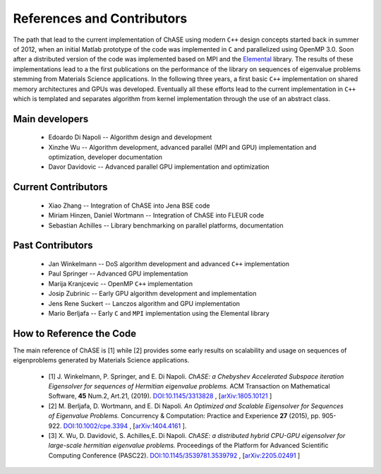 References and Contributors
***************************

The path that lead to the current implementation of ChASE using modern
``C++`` design concepts started back in summer of 2012, when an
initial Matlab prototype of the code was implemented in ``C`` and
parallelized using OpenMP 3.0. Soon after a distributed version of the
code was implemented based on MPI and the `Elemental
<http://libelemental.org/>`__ library. The results of these
implementations lead to a the first publications on the performance of
the library on sequences of eigenvalue problems stemming from
Materials Science applications. In the following three years, a first
basic ``C++`` implementation on shared memory architectures and GPUs
was developed. Eventually all these efforts lead to the current
implementation in ``C++`` which is templated and separates algorithm
from kernel implementation through the use of an abstract class.

Main developers
================

  * Edoardo Di Napoli -- Algorithm design and development

  * Xinzhe Wu -- Algorithm development, advanced parallel (MPI and GPU) implementation and optimization, developer documentation

  * Davor Davidovic -- Advanced parallel GPU implementation and optimization


Current Contributors
=====================

  * Xiao Zhang -- Integration of ChASE into Jena BSE code

  * Miriam Hinzen, Daniel Wortmann -- Integration of ChASE into FLEUR code

  * Sebastian Achilles -- Library benchmarking on parallel platforms, documentation


Past Contributors
===================

  * Jan Winkelmann -- DoS algorithm development and advanced ``C++`` implementation

  * Paul Springer -- Advanced GPU implementation

  * Marija Kranjcevic -- OpenMP ``C++`` implementation

  * Josip Zubrinic -- Early GPU algorithm development and implementation

  * Jens Rene Suckert -- Lanczos algorithm and GPU implementation

  * Mario Berljafa -- Early ``C`` and ``MPI`` implementation using the Elemental library

How to Reference the Code
==========================
The main reference of ChASE is [1] while [2] provides some early
results on scalability and usage on sequences of eigenproblems
generated by Materials Science applications.

  * [1] J. Winkelmann, P. Springer, and E. Di Napoli. *ChASE: a
    Chebyshev Accelerated Subspace iteration Eigensolver for sequences
    of Hermitian eigenvalue problems.* ACM Transaction on Mathematical
    Software, **45** Num.2, Art.21, (2019). `DOI:10.1145/3313828
    <https://doi.org/10.1145/3313828>`__ , [`arXiv:1805.10121
    <https://arxiv.org/abs/1805.10121/>`__ ]

  * [2] M. Berljafa, D. Wortmann, and E. Di Napoli. *An Optimized and
    Scalable Eigensolver for Sequences of Eigenvalue Problems.*
    Concurrency & Computation: Practice and Experience **27** (2015),
    pp. 905-922. `DOI:10.1002/cpe.3394
    <https://onlinelibrary.wiley.com/doi/pdf/10.1002/cpe.3394>`__ , [`arXiv:1404.4161
    <https://arxiv.org/abs/1404.4161>`__ ].

  * [3] X. Wu, D. Davidović, S. Achilles,E. Di Napoli. *ChASE: a distributed hybrid 
    CPU-GPU eigensolver for large-scale hermitian eigenvalue problems.* Proceedings 
    of the Platform for Advanced Scientific Computing Conference (PASC22). 
    `DOI:10.1145/3539781.3539792 <https://doi.org/10.1145/3539781.3539792>`__ , [`arXiv:2205.02491
    <https://arxiv.org/pdf/2205.02491/>`__ ] 

